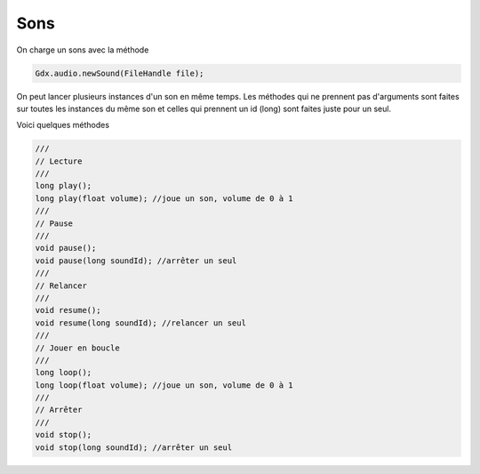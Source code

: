 ========
Sons
========

On charge un sons avec la méthode

.. code:: java

	Gdx.audio.newSound(FileHandle file);

On peut lancer plusieurs instances d'un son en même temps. Les méthodes qui ne prennent pas d'arguments sont
faites sur toutes les instances du même son et celles qui prennent un id (long) sont faites juste pour un seul.

Voici quelques méthodes

.. code:: java

		///
		// Lecture
		///
		long play();
		long play(float volume); //joue un son, volume de 0 à 1
		///
		// Pause
		///
		void pause();
		void pause(long soundId); //arrêter un seul
		///
		// Relancer
		///
		void resume();
		void resume(long soundId); //relancer un seul
		///
		// Jouer en boucle
		///
		long loop();
		long loop(float volume); //joue un son, volume de 0 à 1
		///
		// Arrêter
		///
		void stop();
		void stop(long soundId); //arrêter un seul